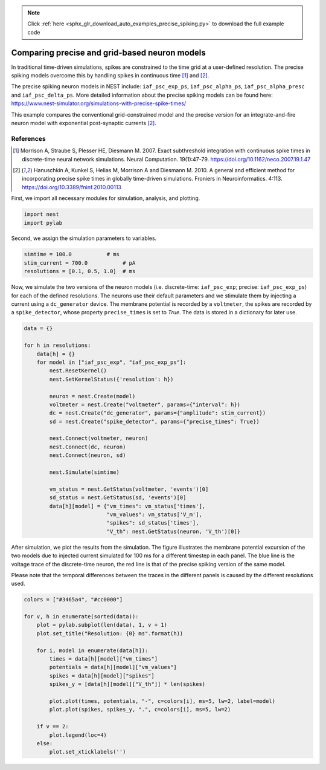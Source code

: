 .. note::
    :class: sphx-glr-download-link-note

    Click :ref:`here <sphx_glr_download_auto_examples_precise_spiking.py>` to download the full example code
.. rst-class:: sphx-glr-example-title

.. _sphx_glr_auto_examples_precise_spiking.py:


Comparing precise and grid-based neuron models
----------------------------------------------

In traditional time-driven simulations, spikes are constrained to the
time grid at a user-defined resolution. The precise spiking models
overcome this by handling spikes in continuous time [1]_ and [2]_.

The precise spiking neuron models in NEST include: ``iaf_psc_exp_ps``,
``iaf_psc_alpha_ps``, ``iaf_psc_alpha_presc`` and ``iaf_psc_delta_ps``.
More detailed information about the precise spiking models can be
found here:
https://www.nest-simulator.org/simulations-with-precise-spike-times/

This example compares the conventional grid-constrained model and the
precise version for an integrate-and-fire neuron model with exponential
post-synaptic currents [2]_.

References
~~~~~~~~~~~

.. [1] Morrison A, Straube S, Plesser HE, Diesmann M. 2007. Exact subthreshold
       integration with continuous spike times in discrete-time neural network
       simulations. Neural Computation. 19(1):47-79.
       https://doi.org/10.1162/neco.2007.19.1.47

.. [2] Hanuschkin A, Kunkel S, Helias M, Morrison A and Diesmann M. 2010. A
       general and efficient method for incorporating precise spike times in
       globally time-driven simulations. Froniers in Neuroinformatics. 4:113.
       https://doi.org/10.3389/fninf.2010.00113


First, we import all necessary modules for simulation, analysis, and
plotting.


.. code-block:: default



    import nest
    import pylab



Second, we assign the simulation parameters to variables.


.. code-block:: default



    simtime = 100.0           # ms
    stim_current = 700.0           # pA
    resolutions = [0.1, 0.5, 1.0]  # ms



Now, we simulate the two versions of the neuron models (i.e. discrete-time:
``iaf_psc_exp``; precise: ``iaf_psc_exp_ps``) for each of the defined
resolutions. The neurons use their default parameters and we stimulate them
by injecting a current using a ``dc_generator`` device. The membrane potential
is recorded by a ``voltmeter``, the spikes are recorded by a ``spike_detector``,
whose property ``precise_times`` is set to `True`. The data is stored in a
dictionary for later use.


.. code-block:: default



    data = {}

    for h in resolutions:
        data[h] = {}
        for model in ["iaf_psc_exp", "iaf_psc_exp_ps"]:
            nest.ResetKernel()
            nest.SetKernelStatus({'resolution': h})

            neuron = nest.Create(model)
            voltmeter = nest.Create("voltmeter", params={"interval": h})
            dc = nest.Create("dc_generator", params={"amplitude": stim_current})
            sd = nest.Create("spike_detector", params={"precise_times": True})

            nest.Connect(voltmeter, neuron)
            nest.Connect(dc, neuron)
            nest.Connect(neuron, sd)

            nest.Simulate(simtime)

            vm_status = nest.GetStatus(voltmeter, 'events')[0]
            sd_status = nest.GetStatus(sd, 'events')[0]
            data[h][model] = {"vm_times": vm_status['times'],
                              "vm_values": vm_status['V_m'],
                              "spikes": sd_status['times'],
                              "V_th": nest.GetStatus(neuron, 'V_th')[0]}



After simulation, we plot the results from the simulation. The figure
illustrates the membrane potential excursion of the two models due to
injected current simulated for 100 ms for a different timestep in each panel.
The blue line is the voltage trace of the discrete-time neuron, the red line
is that of the precise spiking version of the same model.

Please note that the temporal differences between the traces in the different
panels is caused by the different resolutions used.


.. code-block:: default



    colors = ["#3465a4", "#cc0000"]

    for v, h in enumerate(sorted(data)):
        plot = pylab.subplot(len(data), 1, v + 1)
        plot.set_title("Resolution: {0} ms".format(h))

        for i, model in enumerate(data[h]):
            times = data[h][model]["vm_times"]
            potentials = data[h][model]["vm_values"]
            spikes = data[h][model]["spikes"]
            spikes_y = [data[h][model]["V_th"]] * len(spikes)

            plot.plot(times, potentials, "-", c=colors[i], ms=5, lw=2, label=model)
            plot.plot(spikes, spikes_y, ".", c=colors[i], ms=5, lw=2)

        if v == 2:
            plot.legend(loc=4)
        else:
            plot.set_xticklabels('')


.. rst-class:: sphx-glr-timing

   **Total running time of the script:** ( 0 minutes  0.000 seconds)


.. _sphx_glr_download_auto_examples_precise_spiking.py:


.. only :: html

 .. container:: sphx-glr-footer
    :class: sphx-glr-footer-example



  .. container:: sphx-glr-download

     :download:`Download Python source code: precise_spiking.py <precise_spiking.py>`



  .. container:: sphx-glr-download

     :download:`Download Jupyter notebook: precise_spiking.ipynb <precise_spiking.ipynb>`


.. only:: html

 .. rst-class:: sphx-glr-signature

    `Gallery generated by Sphinx-Gallery <https://sphinx-gallery.github.io>`_
